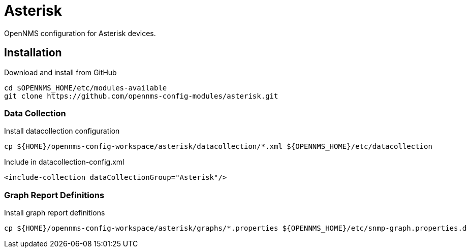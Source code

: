 = Asterisk

OpenNMS configuration for Asterisk devices.

== Installation

.Download and install from GitHub
[source, bash]
----
cd $OPENNMS_HOME/etc/modules-available
git clone https://github.com/opennms-config-modules/asterisk.git
----

=== Data Collection

.Install datacollection configuration
[source, bash]
----
cp ${HOME}/opennms-config-workspace/asterisk/datacollection/*.xml ${OPENNMS_HOME}/etc/datacollection
----

.Include in datacollection-config.xml
[source, xml]
----
<include-collection dataCollectionGroup="Asterisk"/>
----

=== Graph Report Definitions

.Install graph report definitions
[source, bash]
----
cp ${HOME}/opennms-config-workspace/asterisk/graphs/*.properties ${OPENNMS_HOME}/etc/snmp-graph.properties.d
----
